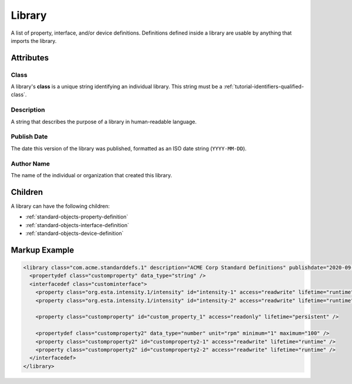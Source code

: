.. _standard-objects-library:

*******
Library
*******

A list of property, interface, and/or device definitions. Definitions defined inside a library are
usable by anything that imports the library.

Attributes
==========

Class
-----

A library's **class** is a unique string identifying an individual library. This string must be a
:ref:`tutorial-identifiers-qualified-class`.

Description
-----------

A string that describes the purpose of a library in human-readable language.

Publish Date
------------

The date this version of the library was published, formatted as an ISO date string (``YYYY-MM-DD``).

Author Name
-----------

The name of the individual or organization that created this library.

Children
========

A library can have the following children:

* :ref:`standard-objects-property-definition`
* :ref:`standard-objects-interface-definition`
* :ref:`standard-objects-device-definition`

Markup Example
==============

.. code-block:: xml

  <library class="com.acme.standarddefs.1" description="ACME Corp Standard Definitions" publishdate="2020-09-02" author="ACME Corp">
    <propertydef class="customproperty" data_type="string" />
    <interfacedef class="custominterface">
      <property class="org.esta.intensity.1/intensity" id="intensity-1" access="readwrite" lifetime="runtime" />
      <property class="org.esta.intensity.1/intensity" id="intensity-2" access="readwrite" lifetime="runtime" />

      <property class="customproperty" id="custom_property_1" access="readonly" lifetime="persistent" />

      <propertydef class="customproperty2" data_type="number" unit="rpm" minimum="1" maximum="100" />
      <property class="customproperty2" id="customproperty2-1" access="readwrite" lifetime="runtime" />
      <property class="customproperty2" id="customproperty2-2" access="readwrite" lifetime="runtime" />
    </interfacedef>
  </library>
